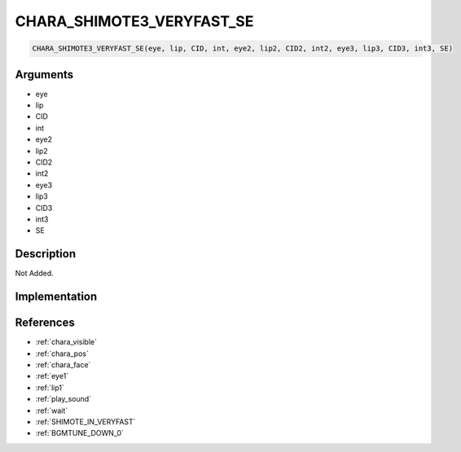 .. _CHARA_SHIMOTE3_VERYFAST_SE:

CHARA_SHIMOTE3_VERYFAST_SE
========================

.. code-block:: text

	CHARA_SHIMOTE3_VERYFAST_SE(eye, lip, CID, int, eye2, lip2, CID2, int2, eye3, lip3, CID3, int3, SE)


Arguments
------------

* eye
* lip
* CID
* int
* eye2
* lip2
* CID2
* int2
* eye3
* lip3
* CID3
* int3
* SE

Description
-------------

Not Added.

Implementation
-------------


References
-------------
* :ref:`chara_visible`
* :ref:`chara_pos`
* :ref:`chara_face`
* :ref:`eye1`
* :ref:`lip1`
* :ref:`play_sound`
* :ref:`wait`
* :ref:`SHIMOTE_IN_VERYFAST`
* :ref:`BGMTUNE_DOWN_0`
